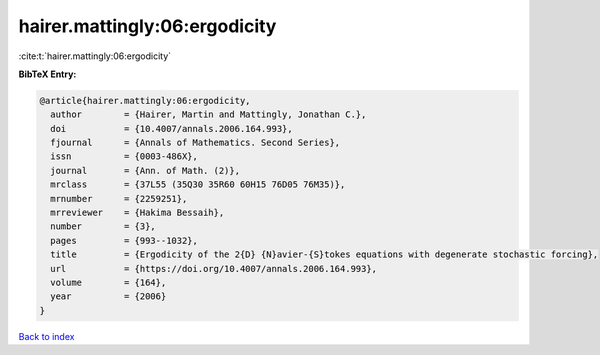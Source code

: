 hairer.mattingly:06:ergodicity
==============================

:cite:t:`hairer.mattingly:06:ergodicity`

**BibTeX Entry:**

.. code-block:: bibtex

   @article{hairer.mattingly:06:ergodicity,
     author        = {Hairer, Martin and Mattingly, Jonathan C.},
     doi           = {10.4007/annals.2006.164.993},
     fjournal      = {Annals of Mathematics. Second Series},
     issn          = {0003-486X},
     journal       = {Ann. of Math. (2)},
     mrclass       = {37L55 (35Q30 35R60 60H15 76D05 76M35)},
     mrnumber      = {2259251},
     mrreviewer    = {Hakima Bessaih},
     number        = {3},
     pages         = {993--1032},
     title         = {Ergodicity of the 2{D} {N}avier-{S}tokes equations with degenerate stochastic forcing},
     url           = {https://doi.org/10.4007/annals.2006.164.993},
     volume        = {164},
     year          = {2006}
   }

`Back to index <../By-Cite-Keys.html>`_
